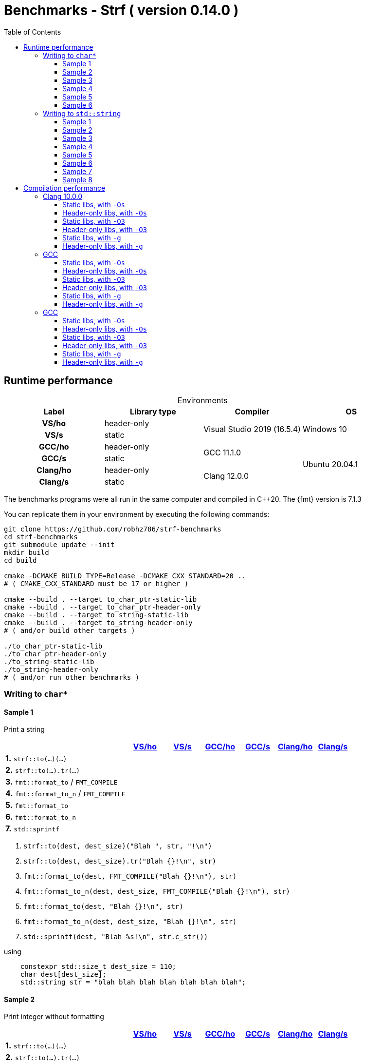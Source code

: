 ////
Distributed under the Boost Software License, Version 1.0.

See accompanying file LICENSE_1_0.txt or copy at
http://www.boost.org/LICENSE_1_0.txt
////

= Benchmarks - Strf ( version 0.14.0 )
:source-highlighter: prettify
:sectnums:
:sectnumlevels: 0
:toc: left
:toclevels: 3
:icons: font

:strf-benchmarks-src-root: https://github.com/robhz786/strf-benchmarks/blob/57fd2404b809c0ae705f42f07b1cad2455beb67e

== Runtime performance

[[environments]]

[caption=]
.Environments
[%header]
|===
^| Label    ^| Library type ^| Compiler ^| OS
h| VS/ho     | header-only  .2+| Visual Studio 2019 (16.5.4) .2+| Windows 10
h| VS/s      |  static
h| GCC/ho    | header-only  .2+|  GCC 11.1.0 .4+| Ubuntu 20.04.1
h| GCC/s     |  static
h| Clang/ho  | header-only  .2+| Clang 12.0.0
h| Clang/s   |  static
|===

:env1: <<environments,VS/ho>>
:env2: <<environments,VS/s>>
:env3: <<environments,GCC/ho>>
:env4: <<environments,GCC/s>>
:env5: <<environments,Clang/ho>>
:env6: <<environments,Clang/s>>

The benchmarks programs were all run in the same
computer and compiled in C++20. The {fmt} version is 7.1.3

You can replicate them in your environment by
executing the following commands:
----
git clone https://github.com/robhz786/strf-benchmarks
cd strf-benchmarks
git submodule update --init
mkdir build
cd build

cmake -DCMAKE_BUILD_TYPE=Release -DCMAKE_CXX_STANDARD=20 ..
# ( CMAKE_CXX_STANDARD must be 17 or higher )

cmake --build . --target to_char_ptr-static-lib
cmake --build . --target to_char_ptr-header-only
cmake --build . --target to_string-static-lib
cmake --build . --target to_string-header-only
# ( and/or build other targets )

./to_char_ptr-static-lib
./to_char_ptr-header-only
./to_string-static-lib
./to_string-header-only
# ( and/or run other benchmarks )
----

=== Writing to `char*`

////
`strf` &#x2715; `{fmt}` &#x2715; `sprintf`
////

:to_char_ptr_ho_msvc_a1:
:to_char_ptr_ho_msvc_a2:
:to_char_ptr_ho_msvc_a3:
:to_char_ptr_ho_msvc_a4:
:to_char_ptr_ho_msvc_a5:
:to_char_ptr_ho_msvc_a6:
:to_char_ptr_ho_msvc_b1:
:to_char_ptr_ho_msvc_b2:
:to_char_ptr_ho_msvc_b3:
:to_char_ptr_ho_msvc_b4:
:to_char_ptr_ho_msvc_b5:
:to_char_ptr_ho_msvc_b6:
:to_char_ptr_ho_msvc_c1:
:to_char_ptr_ho_msvc_c2:
:to_char_ptr_ho_msvc_c3:
:to_char_ptr_ho_msvc_c4:
:to_char_ptr_ho_msvc_c5:
:to_char_ptr_ho_msvc_c6:
:to_char_ptr_ho_msvc_d1:
:to_char_ptr_ho_msvc_d2:
:to_char_ptr_ho_msvc_d3:
:to_char_ptr_ho_msvc_d4:
:to_char_ptr_ho_msvc_d5:
:to_char_ptr_ho_msvc_d6:
:to_char_ptr_ho_msvc_e1:
:to_char_ptr_ho_msvc_e2:
:to_char_ptr_ho_msvc_e3:
:to_char_ptr_ho_msvc_e4:
:to_char_ptr_ho_msvc_e5:
:to_char_ptr_ho_msvc_e6:
:to_char_ptr_ho_msvc_f1:
:to_char_ptr_ho_msvc_f2:
:to_char_ptr_ho_msvc_f3:
:to_char_ptr_ho_msvc_f4:
:to_char_ptr_ho_msvc_f5:
:to_char_ptr_ho_msvc_f6:
:to_char_ptr_ho_msvc_g1:
:to_char_ptr_ho_msvc_g2:
:to_char_ptr_ho_msvc_g3:
:to_char_ptr_ho_msvc_g4:
:to_char_ptr_ho_msvc_g5:
:to_char_ptr_ho_msvc_g6:

:to_char_ptr_st_msvc_a1:
:to_char_ptr_st_msvc_a2:
:to_char_ptr_st_msvc_a3:
:to_char_ptr_st_msvc_a4:
:to_char_ptr_st_msvc_a5:
:to_char_ptr_st_msvc_a6:
:to_char_ptr_st_msvc_b1:
:to_char_ptr_st_msvc_b2:
:to_char_ptr_st_msvc_b3:
:to_char_ptr_st_msvc_b4:
:to_char_ptr_st_msvc_b5:
:to_char_ptr_st_msvc_b6:
:to_char_ptr_st_msvc_c1:
:to_char_ptr_st_msvc_c2:
:to_char_ptr_st_msvc_c3:
:to_char_ptr_st_msvc_c4:
:to_char_ptr_st_msvc_c5:
:to_char_ptr_st_msvc_c6:
:to_char_ptr_st_msvc_d1:
:to_char_ptr_st_msvc_d2:
:to_char_ptr_st_msvc_d3:
:to_char_ptr_st_msvc_d4:
:to_char_ptr_st_msvc_d5:
:to_char_ptr_st_msvc_d6:
:to_char_ptr_st_msvc_e1:
:to_char_ptr_st_msvc_e2:
:to_char_ptr_st_msvc_e3:
:to_char_ptr_st_msvc_e4:
:to_char_ptr_st_msvc_e5:
:to_char_ptr_st_msvc_e6:
:to_char_ptr_st_msvc_f1:
:to_char_ptr_st_msvc_f2:
:to_char_ptr_st_msvc_f3:
:to_char_ptr_st_msvc_f4:
:to_char_ptr_st_msvc_f5:
:to_char_ptr_st_msvc_f6:
:to_char_ptr_st_msvc_g1:
:to_char_ptr_st_msvc_g2:
:to_char_ptr_st_msvc_g3:
:to_char_ptr_st_msvc_g4:
:to_char_ptr_st_msvc_g5:
:to_char_ptr_st_msvc_g6:

:to_char_ptr_ho_gcc_a1:
:to_char_ptr_ho_gcc_a2:
:to_char_ptr_ho_gcc_a3:
:to_char_ptr_ho_gcc_a4:
:to_char_ptr_ho_gcc_a5:
:to_char_ptr_ho_gcc_a6:
:to_char_ptr_ho_gcc_b1:
:to_char_ptr_ho_gcc_b2:
:to_char_ptr_ho_gcc_b3:
:to_char_ptr_ho_gcc_b4:
:to_char_ptr_ho_gcc_b5:
:to_char_ptr_ho_gcc_b6:
:to_char_ptr_ho_gcc_c1:
:to_char_ptr_ho_gcc_c2:
:to_char_ptr_ho_gcc_c3:
:to_char_ptr_ho_gcc_c4:
:to_char_ptr_ho_gcc_c5:
:to_char_ptr_ho_gcc_c6:
:to_char_ptr_ho_gcc_d1:
:to_char_ptr_ho_gcc_d2:
:to_char_ptr_ho_gcc_d3:
:to_char_ptr_ho_gcc_d4:
:to_char_ptr_ho_gcc_d5:
:to_char_ptr_ho_gcc_d6:
:to_char_ptr_ho_gcc_e1:
:to_char_ptr_ho_gcc_e2:
:to_char_ptr_ho_gcc_e3:
:to_char_ptr_ho_gcc_e4:
:to_char_ptr_ho_gcc_e5:
:to_char_ptr_ho_gcc_e6:
:to_char_ptr_ho_gcc_f1:
:to_char_ptr_ho_gcc_f2:
:to_char_ptr_ho_gcc_f3:
:to_char_ptr_ho_gcc_f4:
:to_char_ptr_ho_gcc_f5:
:to_char_ptr_ho_gcc_f6:
:to_char_ptr_ho_gcc_g1:
:to_char_ptr_ho_gcc_g2:
:to_char_ptr_ho_gcc_g3:
:to_char_ptr_ho_gcc_g4:
:to_char_ptr_ho_gcc_g5:
:to_char_ptr_ho_gcc_g6:

:to_char_ptr_st_gcc_a1:
:to_char_ptr_st_gcc_a2:
:to_char_ptr_st_gcc_a3:
:to_char_ptr_st_gcc_a4:
:to_char_ptr_st_gcc_a5:
:to_char_ptr_st_gcc_a6:
:to_char_ptr_st_gcc_b1:
:to_char_ptr_st_gcc_b2:
:to_char_ptr_st_gcc_b3:
:to_char_ptr_st_gcc_b4:
:to_char_ptr_st_gcc_b5:
:to_char_ptr_st_gcc_b6:
:to_char_ptr_st_gcc_c1:
:to_char_ptr_st_gcc_c2:
:to_char_ptr_st_gcc_c3:
:to_char_ptr_st_gcc_c4:
:to_char_ptr_st_gcc_c5:
:to_char_ptr_st_gcc_c6:
:to_char_ptr_st_gcc_d1:
:to_char_ptr_st_gcc_d2:
:to_char_ptr_st_gcc_d3:
:to_char_ptr_st_gcc_d4:
:to_char_ptr_st_gcc_d5:
:to_char_ptr_st_gcc_d6:
:to_char_ptr_st_gcc_e1:
:to_char_ptr_st_gcc_e2:
:to_char_ptr_st_gcc_e3:
:to_char_ptr_st_gcc_e4:
:to_char_ptr_st_gcc_e5:
:to_char_ptr_st_gcc_e6:
:to_char_ptr_st_gcc_f1:
:to_char_ptr_st_gcc_f2:
:to_char_ptr_st_gcc_f3:
:to_char_ptr_st_gcc_f4:
:to_char_ptr_st_gcc_f5:
:to_char_ptr_st_gcc_f6:
:to_char_ptr_st_gcc_g1:
:to_char_ptr_st_gcc_g2:
:to_char_ptr_st_gcc_g3:
:to_char_ptr_st_gcc_g4:
:to_char_ptr_st_gcc_g5:
:to_char_ptr_st_gcc_g6:

:to_char_ptr_ho_clang_a1:
:to_char_ptr_ho_clang_a2:
:to_char_ptr_ho_clang_a3:
:to_char_ptr_ho_clang_a4:
:to_char_ptr_ho_clang_a5:
:to_char_ptr_ho_clang_a6:
:to_char_ptr_ho_clang_b1:
:to_char_ptr_ho_clang_b2:
:to_char_ptr_ho_clang_b3:
:to_char_ptr_ho_clang_b4:
:to_char_ptr_ho_clang_b5:
:to_char_ptr_ho_clang_b6:
:to_char_ptr_ho_clang_c1:
:to_char_ptr_ho_clang_c2:
:to_char_ptr_ho_clang_c3:
:to_char_ptr_ho_clang_c4:
:to_char_ptr_ho_clang_c5:
:to_char_ptr_ho_clang_c6:
:to_char_ptr_ho_clang_d1:
:to_char_ptr_ho_clang_d2:
:to_char_ptr_ho_clang_d3:
:to_char_ptr_ho_clang_d4:
:to_char_ptr_ho_clang_d5:
:to_char_ptr_ho_clang_d6:
:to_char_ptr_ho_clang_e1:
:to_char_ptr_ho_clang_e2:
:to_char_ptr_ho_clang_e3:
:to_char_ptr_ho_clang_e4:
:to_char_ptr_ho_clang_e5:
:to_char_ptr_ho_clang_e6:
:to_char_ptr_ho_clang_f1:
:to_char_ptr_ho_clang_f2:
:to_char_ptr_ho_clang_f3:
:to_char_ptr_ho_clang_f4:
:to_char_ptr_ho_clang_f5:
:to_char_ptr_ho_clang_f6:
:to_char_ptr_ho_clang_g1:
:to_char_ptr_ho_clang_g2:
:to_char_ptr_ho_clang_g3:
:to_char_ptr_ho_clang_g4:
:to_char_ptr_ho_clang_g5:
:to_char_ptr_ho_clang_g6:

:to_char_ptr_st_clang_a1:
:to_char_ptr_st_clang_a2:
:to_char_ptr_st_clang_a3:
:to_char_ptr_st_clang_a4:
:to_char_ptr_st_clang_a5:
:to_char_ptr_st_clang_a6:
:to_char_ptr_st_clang_b1:
:to_char_ptr_st_clang_b2:
:to_char_ptr_st_clang_b3:
:to_char_ptr_st_clang_b4:
:to_char_ptr_st_clang_b5:
:to_char_ptr_st_clang_b6:
:to_char_ptr_st_clang_c1:
:to_char_ptr_st_clang_c2:
:to_char_ptr_st_clang_c3:
:to_char_ptr_st_clang_c4:
:to_char_ptr_st_clang_c5:
:to_char_ptr_st_clang_c6:
:to_char_ptr_st_clang_d1:
:to_char_ptr_st_clang_d2:
:to_char_ptr_st_clang_d3:
:to_char_ptr_st_clang_d4:
:to_char_ptr_st_clang_d5:
:to_char_ptr_st_clang_d6:
:to_char_ptr_st_clang_e1:
:to_char_ptr_st_clang_e2:
:to_char_ptr_st_clang_e3:
:to_char_ptr_st_clang_e4:
:to_char_ptr_st_clang_e5:
:to_char_ptr_st_clang_e6:
:to_char_ptr_st_clang_f1:
:to_char_ptr_st_clang_f2:
:to_char_ptr_st_clang_f3:
:to_char_ptr_st_clang_f4:
:to_char_ptr_st_clang_f5:
:to_char_ptr_st_clang_f6:
:to_char_ptr_st_clang_g1:
:to_char_ptr_st_clang_g2:
:to_char_ptr_st_clang_g3:
:to_char_ptr_st_clang_g4:
:to_char_ptr_st_clang_g5:
:to_char_ptr_st_clang_g6:

==== Sample 1

Print a string

[%header,cols="33,^10,^10,^10,^10,^10,^10",stripes=even]
|===
| | {env1} | {env2} | {env3}| {env4}| {env5} | {env6}
| **1.** `strf::to(...)(...)`
| `{to_char_ptr_ho_msvc_a1}`
| `{to_char_ptr_st_msvc_a1}`
| `{to_char_ptr_ho_gcc_a1}`
| `{to_char_ptr_st_gcc_a1}`
| `{to_char_ptr_ho_clang_a1}`
| `{to_char_ptr_st_clang_a1}`

| **2.** `strf::to(...).tr(...)`
| `{to_char_ptr_ho_msvc_b1}`
| `{to_char_ptr_st_msvc_b1}`
| `{to_char_ptr_ho_gcc_b1}`
| `{to_char_ptr_st_gcc_b1}`
| `{to_char_ptr_ho_clang_b1}`
| `{to_char_ptr_st_clang_b1}`

| **3.** `fmt::format_to` / `FMT_COMPILE`
| `{to_char_ptr_ho_msvc_c1}`
| `{to_char_ptr_st_msvc_c1}`
| `{to_char_ptr_ho_gcc_c1}`
| `{to_char_ptr_st_gcc_c1}`
| `{to_char_ptr_ho_clang_c1}`
| `{to_char_ptr_st_clang_c1}`

| **4.** `fmt::format_to_n` / `FMT_COMPILE`
| `{to_char_ptr_ho_msvc_d1}`
| `{to_char_ptr_st_msvc_d1}`
| `{to_char_ptr_ho_gcc_d1}`
| `{to_char_ptr_st_gcc_d1}`
| `{to_char_ptr_ho_clang_d1}`
| `{to_char_ptr_st_clang_d1}`

| **5.** `fmt::format_to`
| `{to_char_ptr_ho_msvc_e1}`
| `{to_char_ptr_st_msvc_e1}`
| `{to_char_ptr_ho_gcc_e1}`
| `{to_char_ptr_st_gcc_e1}`
| `{to_char_ptr_ho_clang_e1}`
| `{to_char_ptr_st_clang_e1}`

| **6.** `fmt::format_to_n`
| `{to_char_ptr_ho_msvc_f1}`
| `{to_char_ptr_st_msvc_f1}`
| `{to_char_ptr_ho_gcc_f1}`
| `{to_char_ptr_st_gcc_f1}`
| `{to_char_ptr_ho_clang_f1}`
| `{to_char_ptr_st_clang_f1}`

| **7.** `std::sprintf`
|
| `{to_char_ptr_st_msvc_g1}`
|
| `{to_char_ptr_st_gcc_g1}`
|
| `{to_char_ptr_st_clang_g1}`
|===

. `strf::to(dest, dest_size)("Blah ", str, "!\n")`
. `strf::to(dest, dest_size).tr("Blah {}!\n", str)`
. `fmt::format_to(dest, FMT_COMPILE("Blah {}!\n"), str)`
. `fmt::format_to_n(dest, dest_size, FMT_COMPILE("Blah {}!\n"), str)`
. `fmt::format_to(dest, "Blah {}!\n", str)`
. `fmt::format_to_n(dest, dest_size, "Blah {}!\n", str)`
. `std::sprintf(dest, "Blah %s!\n", str.c_str())`

.using
[source,cpp]
----
    constexpr std::size_t dest_size = 110;
    char dest[dest_size];
    std::string str = "blah blah blah blah blah blah blah";
----
==== Sample 2
Print integer without formatting

[%header,cols="33,^10,^10,^10,^10,^10,^10",stripes=even]
|===
| | {env1} | {env2} | {env3}| {env4}| {env5} | {env6}
| **1.** `strf::to(...)(...)`
| `{to_char_ptr_ho_msvc_a2}`
| `{to_char_ptr_st_msvc_a2}`
| `{to_char_ptr_ho_gcc_a2}`
| `{to_char_ptr_st_gcc_a2}`
| `{to_char_ptr_ho_clang_a2}`
| `{to_char_ptr_st_clang_a2}`

| **2.** `strf::to(...).tr(...)`
| `{to_char_ptr_ho_msvc_b2}`
| `{to_char_ptr_st_msvc_b2}`
| `{to_char_ptr_ho_gcc_b2}`
| `{to_char_ptr_st_gcc_b2}`
| `{to_char_ptr_ho_clang_b2}`
| `{to_char_ptr_st_clang_b2}`

| **3.** `fmt::format_to` / `FMT_COMPILE`
| `{to_char_ptr_ho_msvc_c2}`
| `{to_char_ptr_st_msvc_c2}`
| `{to_char_ptr_ho_gcc_c2}`
| `{to_char_ptr_st_gcc_c2}`
| `{to_char_ptr_ho_clang_c2}`
| `{to_char_ptr_st_clang_c2}`

| **4.** `fmt::format_to_n` / `FMT_COMPILE`
| `{to_char_ptr_ho_msvc_d2}`
| `{to_char_ptr_st_msvc_d2}`
| `{to_char_ptr_ho_gcc_d2}`
| `{to_char_ptr_st_gcc_d2}`
| `{to_char_ptr_ho_clang_d2}`
| `{to_char_ptr_st_clang_d2}`

| **5.** `fmt::format_to`
| `{to_char_ptr_ho_msvc_e2}`
| `{to_char_ptr_st_msvc_e2}`
| `{to_char_ptr_ho_gcc_e2}`
| `{to_char_ptr_st_gcc_e2}`
| `{to_char_ptr_ho_clang_e2}`
| `{to_char_ptr_st_clang_e2}`

| **6.** `fmt::format_to_n`
| `{to_char_ptr_ho_msvc_f2}`
| `{to_char_ptr_st_msvc_f2}`
| `{to_char_ptr_ho_gcc_f2}`
| `{to_char_ptr_st_gcc_f2}`
| `{to_char_ptr_ho_clang_f2}`
| `{to_char_ptr_st_clang_f2}`

| **7.** `std::sprintf`
|
| `{to_char_ptr_st_msvc_g2}`
|
| `{to_char_ptr_st_gcc_g2}`
|
| `{to_char_ptr_st_clang_g2}`
|===

. `strf::to(dest)("blah ", 123456, " blah ", 0x123456, " blah")`
. `strf::to(dest).tr("blah {} blah {} blah", 123456, 0x123456)`
. `fmt::format_to(dest, FMT_COMPILE("blah {} blah {} blah"), 123456, 0x123456)`
. `fmt::format_to_n(dest, dest_size, FMT_COMPILE("blah {} blah {} blah"), 123456, 0x123456)`
. `fmt::format_to(dest, "blah {} blah {} blah", 123456, 0x123456)`
. `fmt::format_to_n(dest, dest_size, "blah {} blah {} blah", 123456, 0x123456)`
. `std::sprintf(dest, "blah %d blah %d blah", 123456, 0x123456)`

.using
[source,cpp]
----
    constexpr std::size_t dest_size = 110;
    char dest[dest_size];
----

==== Sample 3
Print some formatted integers

[%header,cols="33,^10,^10,^10,^10,^10,^10",stripes=even]
|===
|  | {env1} | {env2} | {env3}| {env4}| {env5} | {env6}
| **1.** `strf::to(...)(...)`
| `{to_char_ptr_ho_msvc_a3}`
| `{to_char_ptr_st_msvc_a3}`
| `{to_char_ptr_ho_gcc_a3}`
| `{to_char_ptr_st_gcc_a3}`
| `{to_char_ptr_ho_clang_a3}`
| `{to_char_ptr_st_clang_a3}`

| **2.** `strf::to(...).tr(...)`
| `{to_char_ptr_ho_msvc_b3}`
| `{to_char_ptr_st_msvc_b3}`
| `{to_char_ptr_ho_gcc_b3}`
| `{to_char_ptr_st_gcc_b3}`
| `{to_char_ptr_ho_clang_b3}`
| `{to_char_ptr_st_clang_b3}`

| **3.** `fmt::format_to` / `FMT_COMPILE`
| `{to_char_ptr_ho_msvc_c3}`
| `{to_char_ptr_st_msvc_c3}`
| `{to_char_ptr_ho_gcc_c3}`
| `{to_char_ptr_st_gcc_c3}`
| `{to_char_ptr_ho_clang_c3}`
| `{to_char_ptr_st_clang_c3}`

| **4.** `fmt::format_to_n` / `FMT_COMPILE`
| `{to_char_ptr_ho_msvc_d3}`
| `{to_char_ptr_st_msvc_d3}`
| `{to_char_ptr_ho_gcc_d3}`
| `{to_char_ptr_st_gcc_d3}`
| `{to_char_ptr_ho_clang_d3}`
| `{to_char_ptr_st_clang_d3}`

| **5.** `fmt::format_to`
| `{to_char_ptr_ho_msvc_e3}`
| `{to_char_ptr_st_msvc_e3}`
| `{to_char_ptr_ho_gcc_e3}`
| `{to_char_ptr_st_gcc_e3}`
| `{to_char_ptr_ho_clang_e3}`
| `{to_char_ptr_st_clang_e3}`

| **6.** `fmt::format_to_n`
| `{to_char_ptr_ho_msvc_f3}`
| `{to_char_ptr_st_msvc_f3}`
| `{to_char_ptr_ho_gcc_f3}`
| `{to_char_ptr_st_gcc_f3}`
| `{to_char_ptr_ho_clang_f3}`
| `{to_char_ptr_st_clang_f3}`

| **7.** `std::sprintf`
|
| `{to_char_ptr_st_msvc_g3}`
|
| `{to_char_ptr_st_gcc_g3}`
|
| `{to_char_ptr_st_clang_g3}`
|===

. `strf::to(dest)("blah ", +strf::dec(123456), " blah ", *strf::hex(0x123456), " blah")`
. `strf::to(dest).tr("blah {} blah {} blah", +strf::dec(123456), *strf::hex(0x123456))`
. `fmt::format_to(dest, FMT_COMPILE("blah {:+} blah {:#x} blah"), 123456, 0x123456)`
. `fmt::format_to_n(dest, dest_size, FMT_COMPILE("blah {:+} blah {:#x} blah"), 123456, 0x123456)`
. `fmt::format_to(dest, "blah {:+} blah {:#x} blah", 123456, 0x123456)`
. `fmt::format_to_n(dest, dest_size, "blah {:+} blah {:#x} blah", 123456, 0x123456)`
. `std::sprintf(dest, "blah %+d blah %#x blah", 123456, 0x123456)`

.using
[source,cpp]
----
    constexpr std::size_t dest_size = 110;
    char dest[dest_size];
----

==== Sample 4

Print some formatted integers with alignment

[%header,cols="33,^10,^10,^10,^10,^10,^10",stripes=even]
|===
|  | {env1} | {env2} | {env3}| {env4}| {env5} | {env6}
| **1.** `strf::to(...)(...)`
| `{to_char_ptr_ho_msvc_a4}`
| `{to_char_ptr_st_msvc_a4}`
| `{to_char_ptr_ho_gcc_a4}`
| `{to_char_ptr_st_gcc_a4}`
| `{to_char_ptr_ho_clang_a4}`
| `{to_char_ptr_st_clang_a4}`

| **2.** `strf::to(...).tr(...)`
| `{to_char_ptr_ho_msvc_b4}`
| `{to_char_ptr_st_msvc_b4}`
| `{to_char_ptr_ho_gcc_b4}`
| `{to_char_ptr_st_gcc_b4}`
| `{to_char_ptr_ho_clang_b4}`
| `{to_char_ptr_st_clang_b4}`

| **3.** `fmt::format_to` / `FMT_COMPILE`
| `{to_char_ptr_ho_msvc_c4}`
| `{to_char_ptr_st_msvc_c4}`
| `{to_char_ptr_ho_gcc_c4}`
| `{to_char_ptr_st_gcc_c4}`
| `{to_char_ptr_ho_clang_c4}`
| `{to_char_ptr_st_clang_c4}`

| **4.** `fmt::format_to_n` / `FMT_COMPILE`
| `{to_char_ptr_ho_msvc_d4}`
| `{to_char_ptr_st_msvc_d4}`
| `{to_char_ptr_ho_gcc_d4}`
| `{to_char_ptr_st_gcc_d4}`
| `{to_char_ptr_ho_clang_d4}`
| `{to_char_ptr_st_clang_d4}`

| **5.** `fmt::format_to`
| `{to_char_ptr_ho_msvc_e4}`
| `{to_char_ptr_st_msvc_e4}`
| `{to_char_ptr_ho_gcc_e4}`
| `{to_char_ptr_st_gcc_e4}`
| `{to_char_ptr_ho_clang_e4}`
| `{to_char_ptr_st_clang_e4}`

| **6.** `fmt::format_to_n`
| `{to_char_ptr_ho_msvc_f4}`
| `{to_char_ptr_st_msvc_f4}`
| `{to_char_ptr_ho_gcc_f4}`
| `{to_char_ptr_st_gcc_f4}`
| `{to_char_ptr_ho_clang_f4}`
| `{to_char_ptr_st_clang_f4}`

| **7.** `std::sprintf`
|
| `{to_char_ptr_st_msvc_g4}`
|
| `{to_char_ptr_st_gcc_g4}`
|
| `{to_char_ptr_st_clang_g4}`
|===

. `strf::to(dest)("blah ", +strf::right(123456, 20, '_'), " blah ", *strf::hex(0x123456)<20, " blah")`
. `strf::to(dest).tr("blah {} blah {} blah", +strf::right(123456, 20, '_'), *strf::hex(0x123456)<20)`
. `fmt::format_to(dest, FMT_COMPILE("blah {:_>+20} blah {:<#20x} blah"), 123456, 0x123456)`
. `fmt::format_to_n(dest, dest_size, FMT_COMPILE("blah {:_>+20} blah {:<#20x} blah"), 123456, 0x123456)`
. `fmt::format_to(dest, "blah {:_>+20} blah {:<#20x} blah", 123456, 0x123456)`
. `fmt::format_to_n(dest, dest_size, "blah {:_>+20} blah {:<#20x} blah", 123456, 0x123456)`
. `std::sprintf(dest, "blah %+20d blah %#-20x blah", 123456, 0x123456)`

.using
[source,cpp]
----
    constexpr std::size_t dest_size = 110;
    char dest[dest_size];
----

==== Sample 5

Print floating-point values without any formatting

[%header,cols="33,^10,^10,^10,^10,^10,^10",stripes=even]
|===
|  | {env1} | {env2} | {env3}| {env4}| {env5} | {env6}
| **1.** `strf::to(...)(...)`
| `{to_char_ptr_ho_msvc_a5}`
| `{to_char_ptr_st_msvc_a5}`
| `{to_char_ptr_ho_gcc_a5}`
| `{to_char_ptr_st_gcc_a5}`
| `{to_char_ptr_ho_clang_a5}`
| `{to_char_ptr_st_clang_a5}`

| **2.** `strf::to(...).tr(...)`
| `{to_char_ptr_ho_msvc_b5}`
| `{to_char_ptr_st_msvc_b5}`
| `{to_char_ptr_ho_gcc_b5}`
| `{to_char_ptr_st_gcc_b5}`
| `{to_char_ptr_ho_clang_b5}`
| `{to_char_ptr_st_clang_b5}`

| **3.** `fmt::format_to` / `FMT_COMPILE`
| `{to_char_ptr_ho_msvc_c5}`
| `{to_char_ptr_st_msvc_c5}`
| `{to_char_ptr_ho_gcc_c5}`
| `{to_char_ptr_st_gcc_c5}`
| `{to_char_ptr_ho_clang_c5}`
| `{to_char_ptr_st_clang_c5}`

| **4.** `fmt::format_to_n` / `FMT_COMPILE`
| `{to_char_ptr_ho_msvc_d5}`
| `{to_char_ptr_st_msvc_d5}`
| `{to_char_ptr_ho_gcc_d5}`
| `{to_char_ptr_st_gcc_d5}`
| `{to_char_ptr_ho_clang_d5}`
| `{to_char_ptr_st_clang_d5}`

| **5.** `fmt::format_to`
| `{to_char_ptr_ho_msvc_e5}`
| `{to_char_ptr_st_msvc_e5}`
| `{to_char_ptr_ho_gcc_e5}`
| `{to_char_ptr_st_gcc_e5}`
| `{to_char_ptr_ho_clang_e5}`
| `{to_char_ptr_st_clang_e5}`

| **6.** `fmt::format_to_n`
| `{to_char_ptr_ho_msvc_f5}`
| `{to_char_ptr_st_msvc_f5}`
| `{to_char_ptr_ho_gcc_f5}`
| `{to_char_ptr_st_gcc_f5}`
| `{to_char_ptr_ho_clang_f5}`
| `{to_char_ptr_st_clang_f5}`

| **7.** `std::sprintf`
|
| `{to_char_ptr_st_msvc_g5}`
|
| `{to_char_ptr_st_gcc_g5}`
|
| `{to_char_ptr_st_clang_g5}`
|===

==== Sample 6

Print floating-point values with some formatting

[%header,cols="33,^10,^10,^10,^10,^10,^10",stripes=even]
|===
|  | {env1} | {env2} | {env3}| {env4}| {env5} | {env6}
| **1.** `strf::to(...)(...)`
| `{to_char_ptr_ho_msvc_a6}`
| `{to_char_ptr_st_msvc_a6}`
| `{to_char_ptr_ho_gcc_a6}`
| `{to_char_ptr_st_gcc_a6}`
| `{to_char_ptr_ho_clang_a6}`
| `{to_char_ptr_st_clang_a6}`

| **2.** `strf::to(...).tr(...)`
| `{to_char_ptr_ho_msvc_b6}`
| `{to_char_ptr_st_msvc_b6}`
| `{to_char_ptr_ho_gcc_b6}`
| `{to_char_ptr_st_gcc_b6}`
| `{to_char_ptr_ho_clang_b6}`
| `{to_char_ptr_st_clang_b6}`

| **3.** `fmt::format_to` / `FMT_COMPILE`
| `{to_char_ptr_ho_msvc_c6}`
| `{to_char_ptr_st_msvc_c6}`
| `{to_char_ptr_ho_gcc_c6}`
| `{to_char_ptr_st_gcc_c6}`
| `{to_char_ptr_ho_clang_c6}`
| `{to_char_ptr_st_clang_c6}`

| **4.** `fmt::format_to_n` / `FMT_COMPILE`
| `{to_char_ptr_ho_msvc_d6}`
| `{to_char_ptr_st_msvc_d6}`
| `{to_char_ptr_ho_gcc_d6}`
| `{to_char_ptr_st_gcc_d6}`
| `{to_char_ptr_ho_clang_d6}`
| `{to_char_ptr_st_clang_d6}`

| **5.** `fmt::format_to`
| `{to_char_ptr_ho_msvc_e6}`
| `{to_char_ptr_st_msvc_e6}`
| `{to_char_ptr_ho_gcc_e6}`
| `{to_char_ptr_st_gcc_e6}`
| `{to_char_ptr_ho_clang_e6}`
| `{to_char_ptr_st_clang_e6}`

| **6.** `fmt::format_to_n`
| `{to_char_ptr_ho_msvc_f6}`
| `{to_char_ptr_st_msvc_f6}`
| `{to_char_ptr_ho_gcc_f6}`
| `{to_char_ptr_st_gcc_f6}`
| `{to_char_ptr_ho_clang_f6}`
| `{to_char_ptr_st_clang_f6}`

| **7.** `std::sprintf`
|
| `{to_char_ptr_st_msvc_g6}`
|
| `{to_char_ptr_st_gcc_g6}`
|
| `{to_char_ptr_st_clang_g6}`
|===


=== Writing to `std::string`

:to_string_ho_msvc_a1:
:to_string_ho_msvc_a2:
:to_string_ho_msvc_b1:
:to_string_ho_msvc_b2:
:to_string_ho_msvc_b3:
:to_string_ho_msvc_b4:
:to_string_ho_msvc_b5:
:to_string_ho_msvc_b6:
:to_string_ho_msvc_b7:
:to_string_ho_msvc_b8:
:to_string_ho_msvc_c1:
:to_string_ho_msvc_c2:
:to_string_ho_msvc_c3:
:to_string_ho_msvc_c4:
:to_string_ho_msvc_c5:
:to_string_ho_msvc_c6:
:to_string_ho_msvc_c7:
:to_string_ho_msvc_c8:
:to_string_ho_msvc_d1:
:to_string_ho_msvc_d2:
:to_string_ho_msvc_d3:
:to_string_ho_msvc_d4:
:to_string_ho_msvc_d5:
:to_string_ho_msvc_d6:
:to_string_ho_msvc_d7:
:to_string_ho_msvc_d8:
:to_string_ho_msvc_e1:
:to_string_ho_msvc_e2:
:to_string_ho_msvc_e3:
:to_string_ho_msvc_e4:
:to_string_ho_msvc_e5:
:to_string_ho_msvc_e6:
:to_string_ho_msvc_e7:
:to_string_ho_msvc_e8:

:to_string_st_msvc_a1:
:to_string_st_msvc_a2:
:to_string_st_msvc_b1:
:to_string_st_msvc_b2:
:to_string_st_msvc_b3:
:to_string_st_msvc_b4:
:to_string_st_msvc_b5:
:to_string_st_msvc_b6:
:to_string_st_msvc_b7:
:to_string_st_msvc_b8:
:to_string_st_msvc_c1:
:to_string_st_msvc_c2:
:to_string_st_msvc_c3:
:to_string_st_msvc_c4:
:to_string_st_msvc_c5:
:to_string_st_msvc_c6:
:to_string_st_msvc_c7:
:to_string_st_msvc_c8:
:to_string_st_msvc_d1:
:to_string_st_msvc_d2:
:to_string_st_msvc_d3:
:to_string_st_msvc_d4:
:to_string_st_msvc_d5:
:to_string_st_msvc_d6:
:to_string_st_msvc_d7:
:to_string_st_msvc_d8:
:to_string_st_msvc_e1:
:to_string_st_msvc_e2:
:to_string_st_msvc_e3:
:to_string_st_msvc_e4:
:to_string_st_msvc_e5:
:to_string_st_msvc_e6:
:to_string_st_msvc_e7:
:to_string_st_msvc_e8:

:to_string_ho_gcc_a1:
:to_string_ho_gcc_a2:
:to_string_ho_gcc_b1:
:to_string_ho_gcc_b2:
:to_string_ho_gcc_b3:
:to_string_ho_gcc_b4:
:to_string_ho_gcc_b5:
:to_string_ho_gcc_b6:
:to_string_ho_gcc_b7:
:to_string_ho_gcc_b8:
:to_string_ho_gcc_c1:
:to_string_ho_gcc_c2:
:to_string_ho_gcc_c3:
:to_string_ho_gcc_c4:
:to_string_ho_gcc_c5:
:to_string_ho_gcc_c6:
:to_string_ho_gcc_c7:
:to_string_ho_gcc_c8:
:to_string_ho_gcc_d1:
:to_string_ho_gcc_d2:
:to_string_ho_gcc_d3:
:to_string_ho_gcc_d4:
:to_string_ho_gcc_d5:
:to_string_ho_gcc_d6:
:to_string_ho_gcc_d7:
:to_string_ho_gcc_d8:
:to_string_ho_gcc_e1:
:to_string_ho_gcc_e2:
:to_string_ho_gcc_e3:
:to_string_ho_gcc_e4:
:to_string_ho_gcc_e5:
:to_string_ho_gcc_e6:
:to_string_ho_gcc_e7:
:to_string_ho_gcc_e8:

:to_string_st_gcc_a1:
:to_string_st_gcc_a2:
:to_string_st_gcc_b1:
:to_string_st_gcc_b2:
:to_string_st_gcc_b3:
:to_string_st_gcc_b4:
:to_string_st_gcc_b5:
:to_string_st_gcc_b6:
:to_string_st_gcc_b7:
:to_string_st_gcc_b8:
:to_string_st_gcc_c1:
:to_string_st_gcc_c2:
:to_string_st_gcc_c3:
:to_string_st_gcc_c4:
:to_string_st_gcc_c5:
:to_string_st_gcc_c6:
:to_string_st_gcc_c7:
:to_string_st_gcc_c8:
:to_string_st_gcc_d1:
:to_string_st_gcc_d2:
:to_string_st_gcc_d3:
:to_string_st_gcc_d4:
:to_string_st_gcc_d5:
:to_string_st_gcc_d6:
:to_string_st_gcc_d7:
:to_string_st_gcc_d8:
:to_string_st_gcc_e1:
:to_string_st_gcc_e2:
:to_string_st_gcc_e3:
:to_string_st_gcc_e4:
:to_string_st_gcc_e5:
:to_string_st_gcc_e6:
:to_string_st_gcc_e7:
:to_string_st_gcc_e8:

:to_string_ho_clang_a1:
:to_string_ho_clang_a2:
:to_string_ho_clang_b1:
:to_string_ho_clang_b2:
:to_string_ho_clang_b3:
:to_string_ho_clang_b4:
:to_string_ho_clang_b5:
:to_string_ho_clang_b6:
:to_string_ho_clang_b7:
:to_string_ho_clang_b8:
:to_string_ho_clang_c1:
:to_string_ho_clang_c2:
:to_string_ho_clang_c3:
:to_string_ho_clang_c4:
:to_string_ho_clang_c5:
:to_string_ho_clang_c6:
:to_string_ho_clang_c7:
:to_string_ho_clang_c8:
:to_string_ho_clang_d1:
:to_string_ho_clang_d2:
:to_string_ho_clang_d3:
:to_string_ho_clang_d4:
:to_string_ho_clang_d5:
:to_string_ho_clang_d6:
:to_string_ho_clang_d7:
:to_string_ho_clang_d8:
:to_string_ho_clang_e1:
:to_string_ho_clang_e2:
:to_string_ho_clang_e3:
:to_string_ho_clang_e4:
:to_string_ho_clang_e5:
:to_string_ho_clang_e6:
:to_string_ho_clang_e7:
:to_string_ho_clang_e8:

:to_string_st_clang_a1:
:to_string_st_clang_a2:
:to_string_st_clang_b1:
:to_string_st_clang_b2:
:to_string_st_clang_b3:
:to_string_st_clang_b4:
:to_string_st_clang_b5:
:to_string_st_clang_b6:
:to_string_st_clang_b7:
:to_string_st_clang_b8:
:to_string_st_clang_c1:
:to_string_st_clang_c2:
:to_string_st_clang_c3:
:to_string_st_clang_c4:
:to_string_st_clang_c5:
:to_string_st_clang_c6:
:to_string_st_clang_c7:
:to_string_st_clang_c8:
:to_string_st_clang_d1:
:to_string_st_clang_d2:
:to_string_st_clang_d3:
:to_string_st_clang_d4:
:to_string_st_clang_d5:
:to_string_st_clang_d6:
:to_string_st_clang_d7:
:to_string_st_clang_d8:
:to_string_st_clang_e1:
:to_string_st_clang_e2:
:to_string_st_clang_e3:
:to_string_st_clang_e4:
:to_string_st_clang_e5:
:to_string_st_clang_e6:
:to_string_st_clang_e7:
:to_string_st_clang_e8:

`std::to_string` versus `strf::to_string` versus `fmt::format`

==== Sample 1

Print an integer and nothing more.

[%header,cols="20,^10,^10,^10,^10,^10,^10"]
|===
| | {env1} | {env2} | {env3}| {env4}| {env5} | {env6}
| **1. strf**
|`{to_string_ho_msvc_b1}`
|`{to_string_st_msvc_b1}`
|`{to_string_ho_gcc_b1}`
|`{to_string_st_gcc_b1}`
|`{to_string_ho_clang_b1}`
|`{to_string_st_clang_b1}`

| **2. strf** (`tr`)
|`{to_string_ho_msvc_c1}`
|`{to_string_st_msvc_c1}`
|`{to_string_ho_gcc_c1}`
|`{to_string_st_gcc_c1}`
|`{to_string_ho_clang_c1}`
|`{to_string_st_clang_c1}`

| **3. {fmt}** (`FMT_COMPILE`)
|`{to_string_ho_msvc_d1}`
|`{to_string_st_msvc_d1}`
|`{to_string_ho_gcc_d1}`
|`{to_string_st_gcc_d1}`
|`{to_string_ho_clang_d1}`
|`{to_string_st_clang_d1}`

| **4. {fmt}**
|`{to_string_ho_msvc_e1}`
|`{to_string_st_msvc_e1}`
|`{to_string_ho_gcc_e1}`
|`{to_string_st_gcc_e1}`
|`{to_string_ho_clang_e1}`
|`{to_string_st_clang_e1}`

| **5. std::to_string**
|
|`{to_string_st_msvc_a1}`
|
|`{to_string_st_gcc_a1}`
|
|`{to_string_st_clang_a1}`
|===

. `strf::to_string (123456)`
. `strf::to_string .tr("{}", 123456)`
. `fmt::format(FMT_COMPILE("{}"), 123456)`
. `fmt::format("{}", 123456)`
. `std::to_string(123456)`

==== Sample 2

Print a floting point value and nothing more.

[%header,cols="20,^10,^10,^10,^10,^10,^10"]
|===
| | {env1} | {env2} | {env3}| {env4}| {env5} | {env6}
| **1. strf** 
|`{to_string_ho_msvc_b2}`
|`{to_string_st_msvc_b2}`
|`{to_string_ho_gcc_b2}`
|`{to_string_st_gcc_b2}`
|`{to_string_ho_clang_b2}`
|`{to_string_st_clang_b2}`

| **2. strf** (`tr`)
|`{to_string_ho_msvc_c2}`
|`{to_string_st_msvc_c2}`
|`{to_string_ho_gcc_c2}`
|`{to_string_st_gcc_c2}`
|`{to_string_ho_clang_c2}`
|`{to_string_st_clang_c2}`

| **3. {fmt}** (`FMT_COMPILE`)
|`{to_string_ho_msvc_d2}`
|`{to_string_st_msvc_d2}`
|`{to_string_ho_gcc_d2}`
|`{to_string_st_gcc_d2}`
|`{to_string_ho_clang_d2}`
|`{to_string_st_clang_d2}`

| **4. {fmt}**
|`{to_string_ho_msvc_e2}`
|`{to_string_st_msvc_e2}`
|`{to_string_ho_gcc_e2}`
|`{to_string_st_gcc_e2}`
|`{to_string_ho_clang_e2}`
|`{to_string_st_clang_e2}`

| **5. std::to_string**
|
|`{to_string_st_msvc_a2}`
|
|`{to_string_st_gcc_a2}`
|
|`{to_string_st_clang_a2}`
|===

. `strf::to_string (0.123456)`
. `strf::to_string .tr("{}", 0.123456)`
. `fmt::format(FMT_COMPILE("{}"), 0.123456)`
. `fmt::format("{}", 0.123456)`
. `std::to_string(0.123456)`

==== Sample 3

Print a string

[%header,cols="20,^10,^10,^10,^10,^10,^10"]
|===
| | {env1} | {env2} | {env3}| {env4}| {env5} | {env6}
| **1. strf**
|`{to_string_ho_msvc_b3}`
|`{to_string_st_msvc_b3}`
|`{to_string_ho_gcc_b3}`
|`{to_string_st_gcc_b3}`
|`{to_string_ho_clang_b3}`
|`{to_string_st_clang_b3}`

| **2. strf** (`tr`)
|`{to_string_ho_msvc_c3}`
|`{to_string_st_msvc_c3}`
|`{to_string_ho_gcc_c3}`
|`{to_string_st_gcc_c3}`
|`{to_string_ho_clang_c3}`
|`{to_string_st_clang_c3}`

| **3. {fmt}** (`FMT_COMPILE`)
|`{to_string_ho_msvc_d3}`
|`{to_string_st_msvc_d3}`
|`{to_string_ho_gcc_d3}`
|`{to_string_st_gcc_d3}`
|`{to_string_ho_clang_d3}`
|`{to_string_st_clang_d3}`

| **4. {fmt}**
|`{to_string_ho_msvc_e3}`
|`{to_string_st_msvc_e3}`
|`{to_string_ho_gcc_e3}`
|`{to_string_st_gcc_e3}`
|`{to_string_ho_clang_e3}`
|`{to_string_st_clang_e3}`
|===

. `strf::to_string ("Blah ", str, "!\n")`
. `strf::to_string .tr("Blah {}!\n", str)`
. `fmt::format(FMT_COMPILE("Blah {}!\n"), str)`
. `fmt::format("Blah {}!\n", str)`

.using
[source,cpp]
----
    std::string str = "blah blah blah blah blah blah blah";
----

==== Sample 4

Print integers without formatting

[%header,cols="20,^10,^10,^10,^10,^10,^10"]
|===
| | {env1} | {env2} | {env3}| {env4}| {env5} | {env6}
| **1. strf**
|`{to_string_ho_msvc_b4}`
|`{to_string_st_msvc_b4}`
|`{to_string_ho_gcc_b4}`
|`{to_string_st_gcc_b4}`
|`{to_string_ho_clang_b4}`
|`{to_string_st_clang_b4}`

| **2. strf** (`tr`)
|`{to_string_ho_msvc_c4}`
|`{to_string_st_msvc_c4}`
|`{to_string_ho_gcc_c4}`
|`{to_string_st_gcc_c4}`
|`{to_string_ho_clang_c4}`
|`{to_string_st_clang_c4}`

| **3. {fmt}** (`FMT_COMPILE`)
|`{to_string_ho_msvc_d4}`
|`{to_string_st_msvc_d4}`
|`{to_string_ho_gcc_d4}`
|`{to_string_st_gcc_d4}`
|`{to_string_ho_clang_d4}`
|`{to_string_st_clang_d4}`

| **4. {fmt}**
|`{to_string_ho_msvc_e4}`
|`{to_string_st_msvc_e4}`
|`{to_string_ho_gcc_e4}`
|`{to_string_st_gcc_e4}`
|`{to_string_ho_clang_e4}`
|`{to_string_st_clang_e4}`
|===

. `strf::to_string ("blah ", 123456, " blah ", 0x123456, " blah")`
. `strf::to_string .tr("blah {} blah {} blah", 123456, 0x123456)`
. `fmt::format(FMT_COMPILE("blah {} blah {} blah"), 123456, 0x123456)`
. `fmt::format("blah {} blah {} blah", 123456, 0x123456)`

==== Sample 5

Print integers with some basic formatting

[%header,cols="20,^10,^10,^10,^10,^10,^10"]
|===
| | {env1} | {env2} | {env3}| {env4}| {env5} | {env6}
| **1. strf**
|`{to_string_ho_msvc_b5}`
|`{to_string_st_msvc_b5}`
|`{to_string_ho_gcc_b5}`
|`{to_string_st_gcc_b5}`
|`{to_string_ho_clang_b5}`
|`{to_string_st_clang_b5}`

| **2. strf** (`tr`)
|`{to_string_ho_msvc_c5}`
|`{to_string_st_msvc_c5}`
|`{to_string_ho_gcc_c5}`
|`{to_string_st_gcc_c5}`
|`{to_string_ho_clang_c5}`
|`{to_string_st_clang_c5}`

| **3. {fmt}** (`FMT_COMPILE`)
|`{to_string_ho_msvc_d5}`
|`{to_string_st_msvc_d5}`
|`{to_string_ho_gcc_d5}`
|`{to_string_st_gcc_d5}`
|`{to_string_ho_clang_d5}`
|`{to_string_st_clang_d5}`

| **4. {fmt}**
|`{to_string_ho_msvc_e5}`
|`{to_string_st_msvc_e5}`
|`{to_string_ho_gcc_e5}`
|`{to_string_st_gcc_e5}`
|`{to_string_ho_clang_e5}`
|`{to_string_st_clang_e5}`

|===

. `to_string_rc("blah ", +strf::dec(123456), " blah ", *strf::hex(0x123456), " blah")`
. `to_string_rc.tr("blah {} blah {} blah", +strf::dec(123456), *strf::hex(0x123456))`
. `fmt::format(FMT_COMPILE("blah {:+} blah {:#x} blah"), 123456, 0x123456)`
. `fmt::format("blah {:+} blah {:#x} blah", 123456, 0x123456)`

==== Sample 6

Print some formatted integers with alignment

[%header,cols="20,^10,^10,^10,^10,^10,^10"]
|===
| | {env1} | {env2} | {env3}| {env4}| {env5} | {env6}
| **1. strf**
|`{to_string_ho_msvc_b6}`
|`{to_string_st_msvc_b6}`
|`{to_string_ho_gcc_b6}`
|`{to_string_st_gcc_b6}`
|`{to_string_ho_clang_b6}`
|`{to_string_st_clang_b6}`

| **2. strf** (`tr`)
|`{to_string_ho_msvc_c6}`
|`{to_string_st_msvc_c6}`
|`{to_string_ho_gcc_c6}`
|`{to_string_st_gcc_c6}`
|`{to_string_ho_clang_c6}`
|`{to_string_st_clang_c6}`

| **3. {fmt}** (`FMT_COMPILE`)
|`{to_string_ho_msvc_d6}`
|`{to_string_st_msvc_d6}`
|`{to_string_ho_gcc_d6}`
|`{to_string_st_gcc_d6}`
|`{to_string_ho_clang_d6}`
|`{to_string_st_clang_d6}`

| **4. {fmt}**
|`{to_string_ho_msvc_e6}`
|`{to_string_st_msvc_e6}`
|`{to_string_ho_gcc_e6}`
|`{to_string_st_gcc_e6}`
|`{to_string_ho_clang_e6}`
|`{to_string_st_clang_e6}`
|===

. `strf::to_string("blah ", +strf::right(123456, 20, '_'), " blah ", *strf::hex(0x123456)<20, " blah")`
. `strf::to_string.tr("blah {} blah {} blah", +strf::right(123456, 20, '_'), *strf::hex(0x123456)<20)`
. `fmt::format(FMT_COMPILE("blah {:_>+20} blah {:<#20x} blah"), 123456, 0x123456)`
. `fmt::format("blah {:_>+20} blah {:<#20x} blah", 123456, 0x123456)`

==== Sample 7

Print floating-point values without formatting

[%header,cols="20,^10,^10,^10,^10,^10,^10"]
|===
| | {env1} | {env2} | {env3}| {env4}| {env5} | {env6}
| **1. strf**
|`{to_string_ho_msvc_b7}`
|`{to_string_st_msvc_b7}`
|`{to_string_ho_gcc_b7}`
|`{to_string_st_gcc_b7}`
|`{to_string_ho_clang_b7}`
|`{to_string_st_clang_b7}`

| **2. strf** (`tr`)
|`{to_string_ho_msvc_c7}`
|`{to_string_st_msvc_c7}`
|`{to_string_ho_gcc_c7}`
|`{to_string_st_gcc_c7}`
|`{to_string_ho_clang_c7}`
|`{to_string_st_clang_c7}`

| **3. {fmt}** (`FMT_COMPILE`)
|`{to_string_ho_msvc_d7}`
|`{to_string_st_msvc_d7}`
|`{to_string_ho_gcc_d7}`
|`{to_string_st_gcc_d7}`
|`{to_string_ho_clang_d7}`
|`{to_string_st_clang_d7}`

| **4. {fmt}**
|`{to_string_ho_msvc_e7}`
|`{to_string_st_msvc_e7}`
|`{to_string_ho_gcc_e7}`
|`{to_string_st_gcc_e7}`
|`{to_string_ho_clang_e7}`
|`{to_string_st_clang_e7}`
|===

. `strf::to_string(1.123e+5, ' ', M_PI, ' ', 1.11e-222)`
. `strf::to_string.tr("{} {} {}", 1.123e+5, M_PI, 1.11e-222)`
. `fmt::format(FMT_COMPILE("{} {} {}"), 1.123e+5, M_PI, 1.11e-222)`
. `fmt::format("{} {} {}", 1.123e+5, M_PI, 1.11e-222)`

==== Sample 8

Print floating-point values with some formatting options

[%header,cols="20,^10,^10,^10,^10,^10,^10"]
|===
| | {env1} | {env2} | {env3}| {env4}| {env5} | {env6}
| **1. strf**
|`{to_string_ho_msvc_b8}`
|`{to_string_st_msvc_b8}`
|`{to_string_ho_gcc_b8}`
|`{to_string_st_gcc_b8}`
|`{to_string_ho_clang_b8}`
|`{to_string_st_clang_b8}`

| **2. strf** (`tr`)
|`{to_string_ho_msvc_c8}`
|`{to_string_st_msvc_c8}`
|`{to_string_ho_gcc_c8}`
|`{to_string_st_gcc_c8}`
|`{to_string_ho_clang_c8}`
|`{to_string_st_clang_c8}`

| **3. {fmt}** (`FMT_COMPILE`)
|`{to_string_ho_msvc_d8}`
|`{to_string_st_msvc_d8}`
|`{to_string_ho_gcc_d8}`
|`{to_string_st_gcc_d8}`
|`{to_string_ho_clang_d8}`
|`{to_string_st_clang_d8}`

| **4. {fmt}**
|`{to_string_ho_msvc_e8}`
|`{to_string_st_msvc_e8}`
|`{to_string_ho_gcc_e8}`
|`{to_string_st_gcc_e8}`
|`{to_string_ho_clang_e8}`
|`{to_string_st_clang_e8}`
|===

. `strf::to_string(*strf::fixed(1.123e+5), ' ', +strf::fixed(M_PI, 8), ' ', strf::sci(1.11e-222)>30)`
. `strf::to_string.tr("{} {} {}", *strf::fixed(1.123e+5), +strf::fixed(M_PI, 8), strf::sci(1.11e-222)>30)`
. `fmt::format(FMT_COMPILE("{:#f} {:+.8f} {:>30e}"), 1.123e+5, M_PI, 1.11e-222)`
. `fmt::format("{:#f} {:+.8f} {:>30e}", 1.123e+5, M_PI, 1.11e-222)`

== Compilation performance

:comp_benchmarks_src: {strf-benchmarks-src-root}/compilation-benchmarks
:to_charptr_strf:       {comp_benchmarks_src}/to_charptr_strf.cpp[to_charptr_strf.cpp]
:to_charptr_strf_tr:    {comp_benchmarks_src}/to_charptr_strf_tr.cpp[to_charptr_strf_tr.cpp]
:to_charptr_fmtlib_n_c: {comp_benchmarks_src}/to_charptr_fmtlib_n_c.cpp[to_charptr_fmtlib_n_c.cpp]
:to_charptr_fmtlib_n:   {comp_benchmarks_src}/to_charptr_fmtlib_n.cpp[to_charptr_fmtlib_n.cpp]
:to_charptr_fmtlib_c:   {comp_benchmarks_src}/to_charptr_fmtlib_c.cpp[to_charptr_fmtlib_c.cpp]
:to_charptr_fmtlib:     {comp_benchmarks_src}/to_charptr_fmtlib.cpp[to_charptr_fmtlib.cpp]
:to_charptr_sprintf:    {comp_benchmarks_src}/to_charptr_sprintf.cpp[to_charptr_sprintf.cpp]
:to_string_strf:        {comp_benchmarks_src}/to_string_strf.cpp[to_string_strf.cpp]
:to_string_strf_tr:     {comp_benchmarks_src}/to_string_strf_tr.cpp[to_string_strf_tr.cpp]
:to_string_fmtlib_c:    {comp_benchmarks_src}/to_string_fmtlib_c.cpp[to_string_fmtlib_c.cpp]
:to_string_fmtlib:      {comp_benchmarks_src}/to_string_fmtlib.cpp[to_string_fmtlib.cpp]
:to_FILE_strf:          {comp_benchmarks_src}/to_FILE_strf.cpp[to_FILE_strf.cpp]
:to_FILE_strf_tr:       {comp_benchmarks_src}/to_FILE_strf_tr.cpp[to_FILE_strf_tr.cpp]
:to_FILE_fmtlib_c:      {comp_benchmarks_src}/to_FILE_fmtlib_c.cpp[to_FILE_fmtlib_c.cpp]
:to_FILE_fmtlib:        {comp_benchmarks_src}/to_FILE_fmtlib.cpp[to_FILE_fmtlib.cpp]
:to_FILE_fprintf:       {comp_benchmarks_src}/to_FILE_fprintf.cpp[to_FILE_fprintf.cpp]
:to_ostream_strf:       {comp_benchmarks_src}/to_ostream_strf.cpp[to_ostream_strf.cpp]
:to_ostream_strf_tr:    {comp_benchmarks_src}/to_ostream_strf_tr.cpp[to_ostream_strf_tr.cpp]
:to_ostream_fmtlib_c:   {comp_benchmarks_src}/to_ostream_fmtlib_c.cpp[to_ostream_fmtlib_c.cpp]
:to_ostream_fmtlib:     {comp_benchmarks_src}/to_ostream_fmtlib.cpp[to_ostream_fmtlib.cpp]
:to_ostream_itself:     {comp_benchmarks_src}/to_ostream_itself.cpp[to_ostream_itself.cpp]

You can run these benchmarks in your computer
by executing the commands below
( it does not work on Windows ).
----
git clone https://github.com/robhz786/strf-benchmarks
cd strf-benchmarks
git submodule update --init
cd compilation-benchmarks
export CXX=gcc              # or some other compiler
export CXXFLAGS=--std=c++2a # or some other compile flag ( optional )
./run_benchmarks.py         # this script takes a long time to run
----

For each row in the tables below, the source file in the leftmost column
is compiled 41 times. In each compilation, a certain macro ( `SRC_ID` ) is
defined with a different value, resulting in 41 different object files.
The script then links four programs: The first one containing only
one of such object files, the second containing 21, the the third with 31,
and the last program with all the 41 object files.

The rightmost column is the difference between the values in
the columns "31 files" and "41 files".

The comlumn "Compilation times" shows the average times to create one
object file.

The flag `--std=c++2a` was used.

=== Clang 10.0.0

==== Static libs, with `-Os`
[cols="<20m,^6m,^6m,^6m,>8m,>8m,>8m,>8m,>10m"]
|===
.2+^.^h|     Source file
3.+^h|Compilation times (s)
5.1+^h| Programs size (kB)
^h|Wall
^h|User
^h|Sys
>h|1 file
>h|21 files
>h|31 files
>h|41 files
>h|Difference

|{to_charptr_strf}       |     |      |      |          |          |          |          |         
|{to_charptr_strf_tr}    |     |      |      |          |          |          |          |         
|{to_charptr_fmtlib_n_c} |     |      |      |          |          |          |          |         
|{to_charptr_fmtlib_n}   |     |      |      |          |          |          |          |         
|{to_charptr_fmtlib_c}   |     |      |      |          |          |          |          |         
|{to_charptr_fmtlib}     |     |      |      |          |          |          |          |         
|{to_charptr_sprintf}    |     |      |      |          |          |          |          |         
|===
[cols="<20m,^6m,^6m,^6m,>8m,>8m,>8m,>8m,>10m"]
|===
|{to_string_strf}        |     |      |      |          |          |          |          |         
|{to_string_strf_tr}     |     |      |      |          |          |          |          |         
|{to_string_fmtlib_c}    |     |      |      |          |          |          |          |         
|{to_string_fmtlib}      |     |      |      |          |          |          |          |         
|===
[cols="<20m,^6m,^6m,^6m,>8m,>8m,>8m,>8m,>10m"]
|===
|{to_FILE_strf}          |     |      |      |          |          |          |          |         
|{to_FILE_strf_tr}       |     |      |      |          |          |          |          |         
|{to_FILE_fmtlib}        |     |      |      |          |          |          |          |         
|{to_FILE_fprintf}       |     |      |      |          |          |          |          |         
|===
[cols="<20m,^6m,^6m,^6m,>8m,>8m,>8m,>8m,>10m"]
|===
|{to_ostream_strf}       |     |      |      |          |          |          |          |         
|{to_ostream_strf_tr}    |     |      |      |          |          |          |          |         
|{to_ostream_fmtlib}     |     |      |      |          |          |          |          |         
|===

==== Header-only libs, with `-Os`
[cols="<20m,^6m,^6m,^6m,>8m,>8m,>8m,>8m,>10m"]
|===
.2+^.^h|     Source file
3.+^h|Compilation times (s)
5.1+^h| Programs size (kB)
^h|Wall
^h|User
^h|Sys
>h|1 file
>h|21 files
>h|31 files
>h|41 files
>h|Difference

|{to_charptr_strf}       |     |      |      |          |          |          |          |         
|{to_charptr_strf_tr}    |     |      |      |          |          |          |          |         
|{to_charptr_fmtlib_n_c} |     |      |      |          |          |          |          |         
|{to_charptr_fmtlib_n}   |     |      |      |          |          |          |          |         
|{to_charptr_fmtlib_c}   |     |      |      |          |          |          |          |         
|{to_charptr_fmtlib}     |     |      |      |          |          |          |          |         
|===
[cols="<20m,^6m,^6m,^6m,>8m,>8m,>8m,>8m,>10m"]
|===
|{to_string_strf}        |     |      |      |          |          |          |          |         
|{to_string_strf_tr}     |     |      |      |          |          |          |          |         
|{to_string_fmtlib_c}    |     |      |      |          |          |          |          |         
|{to_string_fmtlib}      |     |      |      |          |          |          |          |         
|===
[cols="<20m,^6m,^6m,^6m,>8m,>8m,>8m,>8m,>10m"]
|===
|{to_FILE_strf}          |     |      |      |          |          |          |          |         
|{to_FILE_strf_tr}       |     |      |      |          |          |          |          |         
|{to_FILE_fmtlib}        |     |      |      |          |          |          |          |         
|===
[cols="<20m,^6m,^6m,^6m,>8m,>8m,>8m,>8m,>10m"]
|===
|{to_ostream_strf}       |     |      |      |          |          |          |          |         
|{to_ostream_strf_tr}    |     |      |      |          |          |          |          |         
|{to_ostream_fmtlib}     |     |      |      |          |          |          |          |         
|===

==== Static libs, with `-O3`
[cols="<20m,^6m,^6m,^6m,>8m,>8m,>8m,>8m,>10m"]
|===
.2+^.^h|     Source file
3.+^h|Compilation times (s)
5.1+^h| Programs size (kB)
^h|Wall
^h|User
^h|Sys
>h|1 file
>h|21 files
>h|31 files
>h|41 files
>h|Difference

|{to_charptr_strf}       |     |      |      |          |          |          |          |         
|{to_charptr_strf_tr}    |     |      |      |          |          |          |          |         
|{to_charptr_fmtlib_n_c} |     |      |      |          |          |          |          |         
|{to_charptr_fmtlib_n}   |     |      |      |          |          |          |          |         
|{to_charptr_fmtlib_c}   |     |      |      |          |          |          |          |         
|{to_charptr_fmtlib}     |     |      |      |          |          |          |          |         
|{to_charptr_sprintf}    |     |      |      |          |          |          |          |         
|===
[cols="<20m,^6m,^6m,^6m,>8m,>8m,>8m,>8m,>10m"]
|===
|{to_string_strf}        |     |      |      |          |          |          |          |         
|{to_string_strf_tr}     |     |      |      |          |          |          |          |         
|{to_string_fmtlib_c}    |     |      |      |          |          |          |          |         
|{to_string_fmtlib}      |     |      |      |          |          |          |          |         
|===
[cols="<20m,^6m,^6m,^6m,>8m,>8m,>8m,>8m,>10m"]
|===
|{to_FILE_strf}          |     |      |      |          |          |          |          |         
|{to_FILE_strf_tr}       |     |      |      |          |          |          |          |         
|{to_FILE_fmtlib}        |     |      |      |          |          |          |          |         
|{to_FILE_fprintf}       |     |      |      |          |          |          |          |         
|===
[cols="<20m,^6m,^6m,^6m,>8m,>8m,>8m,>8m,>10m"]
|===
|{to_ostream_strf}       |     |      |      |          |          |          |          |         
|{to_ostream_strf_tr}    |     |      |      |          |          |          |          |         
|{to_ostream_fmtlib}     |     |      |      |          |          |          |          |         
|===

==== Header-only libs, with `-O3`
[cols="<20m,^6m,^6m,^6m,>8m,>8m,>8m,>8m,>10m"]
|===
.2+^.^h|     Source file
3.+^h|Compilation times (s)
5.1+^h| Programs size (kB)
^h|Wall
^h|User
^h|Sys
>h|1 file
>h|21 files
>h|31 files
>h|41 files
>h|Difference

|{to_charptr_strf}       |     |      |      |          |          |          |          |         
|{to_charptr_strf_tr}    |     |      |      |          |          |          |          |         
|{to_charptr_fmtlib_n_c} |     |      |      |          |          |          |          |         
|{to_charptr_fmtlib_n}   |     |      |      |          |          |          |          |         
|{to_charptr_fmtlib_c}   |     |      |      |          |          |          |          |         
|{to_charptr_fmtlib}     |     |      |      |          |          |          |          |         
|===
[cols="<20m,^6m,^6m,^6m,>8m,>8m,>8m,>8m,>10m"]
|===
|{to_string_strf}        |     |      |      |          |          |          |          |         
|{to_string_strf_tr}     |     |      |      |          |          |          |          |         
|{to_string_fmtlib_c}    |     |      |      |          |          |          |          |         
|{to_string_fmtlib}      |     |      |      |          |          |          |          |         
|===
[cols="<20m,^6m,^6m,^6m,>8m,>8m,>8m,>8m,>10m"]
|===
|{to_FILE_strf}          |     |      |      |          |          |          |          |         
|{to_FILE_strf_tr}       |     |      |      |          |          |          |          |         
|{to_FILE_fmtlib}        |     |      |      |          |          |          |          |         
|===
[cols="<20m,^6m,^6m,^6m,>8m,>8m,>8m,>8m,>10m"]
|===
|{to_ostream_strf}       |     |      |      |          |          |          |          |         
|{to_ostream_strf_tr}    |     |      |      |          |          |          |          |         
|{to_ostream_fmtlib}     |     |      |      |          |          |          |          |         
|===

==== Static libs, with `-g`
[cols="<20m,^6m,^6m,^6m,>8m,>8m,>8m,>8m,>10m"]
|===
.2+^.^h|     Source file
3.+^h|Compilation times (s)
5.1+^h| Programs size (kB)
^h|Wall
^h|User
^h|Sys
>h|1 file
>h|21 files
>h|31 files
>h|41 files
>h|Difference

|{to_charptr_strf}       |     |      |      |          |          |          |          |         
|{to_charptr_strf_tr}    |     |      |      |          |          |          |          |         
|{to_charptr_fmtlib_n_c} |     |      |      |          |          |          |          |         
|{to_charptr_fmtlib_n}   |     |      |      |          |          |          |          |         
|{to_charptr_fmtlib_c}   |     |      |      |          |          |          |          |         
|{to_charptr_fmtlib}     |     |      |      |          |          |          |          |         
|{to_charptr_sprintf}    |     |      |      |          |          |          |          |         
|===
[cols="<20m,^6m,^6m,^6m,>8m,>8m,>8m,>8m,>10m"]
|===
|{to_string_strf}        |     |      |      |          |          |          |          |         
|{to_string_strf_tr}     |     |      |      |          |          |          |          |         
|{to_string_fmtlib_c}    |     |      |      |          |          |          |          |         
|{to_string_fmtlib}      |     |      |      |          |          |          |          |         
|===
[cols="<20m,^6m,^6m,^6m,>8m,>8m,>8m,>8m,>10m"]
|===
|{to_FILE_strf}          |     |      |      |          |          |          |          |         
|{to_FILE_strf_tr}       |     |      |      |          |          |          |          |         
|{to_FILE_fmtlib}        |     |      |      |          |          |          |          |         
|{to_FILE_fprintf}       |     |      |      |          |          |          |          |         
|===
[cols="<20m,^6m,^6m,^6m,>8m,>8m,>8m,>8m,>10m"]
|===
|{to_ostream_strf}       |     |      |      |          |          |          |          |         
|{to_ostream_strf_tr}    |     |      |      |          |          |          |          |         
|{to_ostream_fmtlib}     |     |      |      |          |          |          |          |         
|===

==== Header-only libs, with `-g`
[cols="<20m,^6m,^6m,^6m,>8m,>8m,>8m,>8m,>10m"]
|===
.2+^.^h|     Source file
3.+^h|Compilation times (s)
5.1+^h| Programs size (kB)
^h|Wall
^h|User
^h|Sys
>h|1 file
>h|21 files
>h|31 files
>h|41 files
>h|Difference

|{to_charptr_strf}       |     |      |      |          |          |          |          |         
|{to_charptr_strf_tr}    |     |      |      |          |          |          |          |         
|{to_charptr_fmtlib_n_c} |     |      |      |          |          |          |          |         
|{to_charptr_fmtlib_n}   |     |      |      |          |          |          |          |         
|{to_charptr_fmtlib_c}   |     |      |      |          |          |          |          |         
|{to_charptr_fmtlib}     |     |      |      |          |          |          |          |         
|===
[cols="<20m,^6m,^6m,^6m,>8m,>8m,>8m,>8m,>10m"]
|===
|{to_string_strf}        |     |      |      |          |          |          |          |         
|{to_string_strf_tr}     |     |      |      |          |          |          |          |         
|{to_string_fmtlib_c}    |     |      |      |          |          |          |          |         
|{to_string_fmtlib}      |     |      |      |          |          |          |          |         
|===
[cols="<20m,^6m,^6m,^6m,>8m,>8m,>8m,>8m,>10m"]
|===
|{to_FILE_strf}          |     |      |      |          |          |          |          |         
|{to_FILE_strf_tr}       |     |      |      |          |          |          |          |         
|{to_FILE_fmtlib}        |     |      |      |          |          |          |          |         
|===
[cols="<20m,^6m,^6m,^6m,>8m,>8m,>8m,>8m,>10m"]
|===
|{to_ostream_strf}       |     |      |      |          |          |          |          |         
|{to_ostream_strf_tr}    |     |      |      |          |          |          |          |         
|{to_ostream_fmtlib}     |     |      |      |          |          |          |          |         
|===

=== GCC      

==== Static libs, with `-Os`
[cols="<20m,^6m,^6m,^6m,>8m,>8m,>8m,>8m,>10m"]
|===
.2+^.^h|     Source file
3.+^h|Compilation times (s)
5.1+^h| Programs size (kB)
^h|Wall
^h|User
^h|Sys
>h|1 file
>h|21 files
>h|31 files
>h|41 files
>h|Difference

|{to_charptr_strf}       |     |      |      |          |          |          |          |         
|{to_charptr_strf_tr}    |     |      |      |          |          |          |          |         
|{to_charptr_fmtlib_n_c} |     |      |      |          |          |          |          |         
|{to_charptr_fmtlib_n}   |     |      |      |          |          |          |          |         
|{to_charptr_fmtlib_c}   |     |      |      |          |          |          |          |         
|{to_charptr_fmtlib}     |     |      |      |          |          |          |          |         
|{to_charptr_sprintf}    |     |      |      |          |          |          |          |         
|===
[cols="<20m,^6m,^6m,^6m,>8m,>8m,>8m,>8m,>10m"]
|===
|{to_string_strf}        |     |      |      |          |          |          |          |         
|{to_string_strf_tr}     |     |      |      |          |          |          |          |         
|{to_string_fmtlib_c}    |     |      |      |          |          |          |          |         
|{to_string_fmtlib}      |     |      |      |          |          |          |          |         
|===
[cols="<20m,^6m,^6m,^6m,>8m,>8m,>8m,>8m,>10m"]
|===
|{to_FILE_strf}          |     |      |      |          |          |          |          |         
|{to_FILE_strf_tr}       |     |      |      |          |          |          |          |         
|{to_FILE_fmtlib}        |     |      |      |          |          |          |          |         
|{to_FILE_fprintf}       |     |      |      |          |          |          |          |         
|===
[cols="<20m,^6m,^6m,^6m,>8m,>8m,>8m,>8m,>10m"]
|===
|{to_ostream_strf}       |     |      |      |          |          |          |          |         
|{to_ostream_strf_tr}    |     |      |      |          |          |          |          |         
|{to_ostream_fmtlib}     |     |      |      |          |          |          |          |         
|===

==== Header-only libs, with `-Os`
[cols="<20m,^6m,^6m,^6m,>8m,>8m,>8m,>8m,>10m"]
|===
.2+^.^h|     Source file
3.+^h|Compilation times (s)
5.1+^h| Programs size (kB)
^h|Wall
^h|User
^h|Sys
>h|1 file
>h|21 files
>h|31 files
>h|41 files
>h|Difference

|{to_charptr_strf}       |     |      |      |          |          |          |          |         
|{to_charptr_strf_tr}    |     |      |      |          |          |          |          |         
|{to_charptr_fmtlib_n_c} |     |      |      |          |          |          |          |         
|{to_charptr_fmtlib_n}   |     |      |      |          |          |          |          |         
|{to_charptr_fmtlib_c}   |     |      |      |          |          |          |          |         
|{to_charptr_fmtlib}     |     |      |      |          |          |          |          |         
|===
[cols="<20m,^6m,^6m,^6m,>8m,>8m,>8m,>8m,>10m"]
|===
|{to_string_strf}        |     |      |      |          |          |          |          |         
|{to_string_strf_tr}     |     |      |      |          |          |          |          |         
|{to_string_fmtlib_c}    |     |      |      |          |          |          |          |         
|{to_string_fmtlib}      |     |      |      |          |          |          |          |         
|===
[cols="<20m,^6m,^6m,^6m,>8m,>8m,>8m,>8m,>10m"]
|===
|{to_FILE_strf}          |     |      |      |          |          |          |          |         
|{to_FILE_strf_tr}       |     |      |      |          |          |          |          |         
|{to_FILE_fmtlib}        |     |      |      |          |          |          |          |         
|===
[cols="<20m,^6m,^6m,^6m,>8m,>8m,>8m,>8m,>10m"]
|===
|{to_ostream_strf}       |     |      |      |          |          |          |          |         
|{to_ostream_strf_tr}    |     |      |      |          |          |          |          |         
|{to_ostream_fmtlib}     |     |      |      |          |          |          |          |         
|===

==== Static libs, with `-O3`
[cols="<20m,^6m,^6m,^6m,>8m,>8m,>8m,>8m,>10m"]
|===
.2+^.^h|     Source file
3.+^h|Compilation times (s)
5.1+^h| Programs size (kB)
^h|Wall
^h|User
^h|Sys
>h|1 file
>h|21 files
>h|31 files
>h|41 files
>h|Difference

|{to_charptr_strf}       |     |      |      |          |          |          |          |         
|{to_charptr_strf_tr}    |     |      |      |          |          |          |          |         
|{to_charptr_fmtlib_n_c} |     |      |      |          |          |          |          |         
|{to_charptr_fmtlib_n}   |     |      |      |          |          |          |          |         
|{to_charptr_fmtlib_c}   |     |      |      |          |          |          |          |         
|{to_charptr_fmtlib}     |     |      |      |          |          |          |          |         
|{to_charptr_sprintf}    |     |      |      |          |          |          |          |         
|===
[cols="<20m,^6m,^6m,^6m,>8m,>8m,>8m,>8m,>10m"]
|===
|{to_string_strf}        |     |      |      |          |          |          |          |         
|{to_string_strf_tr}     |     |      |      |          |          |          |          |         
|{to_string_fmtlib_c}    |     |      |      |          |          |          |          |         
|{to_string_fmtlib}      |     |      |      |          |          |          |          |         
|===
[cols="<20m,^6m,^6m,^6m,>8m,>8m,>8m,>8m,>10m"]
|===
|{to_FILE_strf}          |     |      |      |          |          |          |          |         
|{to_FILE_strf_tr}       |     |      |      |          |          |          |          |         
|{to_FILE_fmtlib}        |     |      |      |          |          |          |          |         
|{to_FILE_fprintf}       |     |      |      |          |          |          |          |         
|===
[cols="<20m,^6m,^6m,^6m,>8m,>8m,>8m,>8m,>10m"]
|===
|{to_ostream_strf}       |     |      |      |          |          |          |          |         
|{to_ostream_strf_tr}    |     |      |      |          |          |          |          |         
|{to_ostream_fmtlib}     |     |      |      |          |          |          |          |         
|===

==== Header-only libs, with `-O3`
[cols="<20m,^6m,^6m,^6m,>8m,>8m,>8m,>8m,>10m"]
|===
.2+^.^h|     Source file
3.+^h|Compilation times (s)
5.1+^h| Programs size (kB)
^h|Wall
^h|User
^h|Sys
>h|1 file
>h|21 files
>h|31 files
>h|41 files
>h|Difference

|{to_charptr_strf}       |     |      |      |          |          |          |          |         
|{to_charptr_strf_tr}    |     |      |      |          |          |          |          |         
|{to_charptr_fmtlib_n_c} |     |      |      |          |          |          |          |         
|{to_charptr_fmtlib_n}   |     |      |      |          |          |          |          |         
|{to_charptr_fmtlib_c}   |     |      |      |          |          |          |          |         
|{to_charptr_fmtlib}     |     |      |      |          |          |          |          |         
|===
[cols="<20m,^6m,^6m,^6m,>8m,>8m,>8m,>8m,>10m"]
|===
|{to_string_strf}        |     |      |      |          |          |          |          |         
|{to_string_strf_tr}     |     |      |      |          |          |          |          |         
|{to_string_fmtlib_c}    |     |      |      |          |          |          |          |         
|{to_string_fmtlib}      |     |      |      |          |          |          |          |         
|===
[cols="<20m,^6m,^6m,^6m,>8m,>8m,>8m,>8m,>10m"]
|===
|{to_FILE_strf}          |     |      |      |          |          |          |          |         
|{to_FILE_strf_tr}       |     |      |      |          |          |          |          |         
|{to_FILE_fmtlib}        |     |      |      |          |          |          |          |         
|===
[cols="<20m,^6m,^6m,^6m,>8m,>8m,>8m,>8m,>10m"]
|===
|{to_ostream_strf}       |     |      |      |          |          |          |          |         
|{to_ostream_strf_tr}    |     |      |      |          |          |          |          |         
|{to_ostream_fmtlib}     |     |      |      |          |          |          |          |         
|===

==== Static libs, with `-g`
[cols="<20m,^6m,^6m,^6m,>8m,>8m,>8m,>8m,>10m"]
|===
.2+^.^h|     Source file
3.+^h|Compilation times (s)
5.1+^h| Programs size (kB)
^h|Wall
^h|User
^h|Sys
>h|1 file
>h|21 files
>h|31 files
>h|41 files
>h|Difference

|{to_charptr_strf}       |     |      |      |          |          |          |          |         
|{to_charptr_strf_tr}    |     |      |      |          |          |          |          |         
|{to_charptr_fmtlib_n_c} |     |      |      |          |          |          |          |         
|{to_charptr_fmtlib_n}   |     |      |      |          |          |          |          |         
|{to_charptr_fmtlib_c}   |     |      |      |          |          |          |          |         
|{to_charptr_fmtlib}     |     |      |      |          |          |          |          |         
|{to_charptr_sprintf}    |     |      |      |          |          |          |          |         
|===
[cols="<20m,^6m,^6m,^6m,>8m,>8m,>8m,>8m,>10m"]
|===
|{to_string_strf}        |     |      |      |          |          |          |          |         
|{to_string_strf_tr}     |     |      |      |          |          |          |          |         
|{to_string_fmtlib_c}    |     |      |      |          |          |          |          |         
|{to_string_fmtlib}      |     |      |      |          |          |          |          |         
|===
[cols="<20m,^6m,^6m,^6m,>8m,>8m,>8m,>8m,>10m"]
|===
|{to_FILE_strf}          |     |      |      |          |          |          |          |         
|{to_FILE_strf_tr}       |     |      |      |          |          |          |          |         
|{to_FILE_fmtlib}        |     |      |      |          |          |          |          |         
|{to_FILE_fprintf}       |     |      |      |          |          |          |          |         
|===
[cols="<20m,^6m,^6m,^6m,>8m,>8m,>8m,>8m,>10m"]
|===
|{to_ostream_strf}       |     |      |      |          |          |          |          |         
|{to_ostream_strf_tr}    |     |      |      |          |          |          |          |         
|{to_ostream_fmtlib}     |     |      |      |          |          |          |          |         
|===

==== Header-only libs, with `-g`
[cols="<20m,^6m,^6m,^6m,>8m,>8m,>8m,>8m,>10m"]
|===
.2+^.^h|     Source file
3.+^h|Compilation times (s)
5.1+^h| Programs size (kB)
^h|Wall
^h|User
^h|Sys
>h|1 file
>h|21 files
>h|31 files
>h|41 files
>h|Difference

|{to_charptr_strf}       |     |      |      |          |          |          |          |         
|{to_charptr_strf_tr}    |     |      |      |          |          |          |          |         
|{to_charptr_fmtlib_n_c} |     |      |      |          |          |          |          |         
|{to_charptr_fmtlib_n}   |     |      |      |          |          |          |          |         
|{to_charptr_fmtlib_c}   |     |      |      |          |          |          |          |         
|{to_charptr_fmtlib}     |     |      |      |          |          |          |          |         
|===
[cols="<20m,^6m,^6m,^6m,>8m,>8m,>8m,>8m,>10m"]
|===
|{to_string_strf}        |     |      |      |          |          |          |          |         
|{to_string_strf_tr}     |     |      |      |          |          |          |          |         
|{to_string_fmtlib_c}    |     |      |      |          |          |          |          |         
|{to_string_fmtlib}      |     |      |      |          |          |          |          |         
|===
[cols="<20m,^6m,^6m,^6m,>8m,>8m,>8m,>8m,>10m"]
|===
|{to_FILE_strf}          |     |      |      |          |          |          |          |         
|{to_FILE_strf_tr}       |     |      |      |          |          |          |          |         
|{to_FILE_fmtlib}        |     |      |      |          |          |          |          |         
|===
[cols="<20m,^6m,^6m,^6m,>8m,>8m,>8m,>8m,>10m"]
|===
|{to_ostream_strf}       |     |      |      |          |          |          |          |         
|{to_ostream_strf_tr}    |     |      |      |          |          |          |          |         
|{to_ostream_fmtlib}     |     |      |      |          |          |          |          |         
|===

=== GCC       

==== Static libs, with `-Os`
[cols="<20m,^6m,^6m,^6m,>8m,>8m,>8m,>8m,>10m"]
|===
.2+^.^h|     Source file
3.+^h|Compilation times (s)
5.1+^h| Programs size (kB)
^h|Wall
^h|User
^h|Sys
>h|1 file
>h|21 files
>h|31 files
>h|41 files
>h|Difference

|{to_charptr_strf}       |     |      |      |          |          |          |          |         
|{to_charptr_strf_tr}    |     |      |      |          |          |          |          |         
|{to_charptr_fmtlib_n_c} |     |      |      |          |          |          |          |         
|{to_charptr_fmtlib_n}   |     |      |      |          |          |          |          |         
|{to_charptr_fmtlib_c}   |     |      |      |          |          |          |          |         
|{to_charptr_fmtlib}     |     |      |      |          |          |          |          |         
|{to_charptr_sprintf}    |     |      |      |          |          |          |          |         
|===
[cols="<20m,^6m,^6m,^6m,>8m,>8m,>8m,>8m,>10m"]
|===
|{to_string_strf}        |     |      |      |          |          |          |          |         
|{to_string_strf_tr}     |     |      |      |          |          |          |          |         
|{to_string_fmtlib_c}    |     |      |      |          |          |          |          |         
|{to_string_fmtlib}      |     |      |      |          |          |          |          |         
|===
[cols="<20m,^6m,^6m,^6m,>8m,>8m,>8m,>8m,>10m"]
|===
|{to_FILE_strf}          |     |      |      |          |          |          |          |         
|{to_FILE_strf_tr}       |     |      |      |          |          |          |          |         
|{to_FILE_fmtlib}        |     |      |      |          |          |          |          |         
|{to_FILE_fprintf}       |     |      |      |          |          |          |          |         
|===
[cols="<20m,^6m,^6m,^6m,>8m,>8m,>8m,>8m,>10m"]
|===
|{to_ostream_strf}       |     |      |      |          |          |          |          |         
|{to_ostream_strf_tr}    |     |      |      |          |          |          |          |         
|{to_ostream_fmtlib}     |     |      |      |          |          |          |          |         
|===

==== Header-only libs, with `-Os`
[cols="<20m,^6m,^6m,^6m,>8m,>8m,>8m,>8m,>10m"]
|===
.2+^.^h|     Source file
3.+^h|Compilation times (s)
5.1+^h| Programs size (kB)
^h|Wall
^h|User
^h|Sys
>h|1 file
>h|21 files
>h|31 files
>h|41 files
>h|Difference

|{to_charptr_strf}       |     |      |      |          |          |          |          |         
|{to_charptr_strf_tr}    |     |      |      |          |          |          |          |         
|{to_charptr_fmtlib_n_c} |     |      |      |          |          |          |          |         
|{to_charptr_fmtlib_n}   |     |      |      |          |          |          |          |         
|{to_charptr_fmtlib_c}   |     |      |      |          |          |          |          |         
|{to_charptr_fmtlib}     |     |      |      |          |          |          |          |         
|===
[cols="<20m,^6m,^6m,^6m,>8m,>8m,>8m,>8m,>10m"]
|===
|{to_string_strf}        |     |      |      |          |          |          |          |         
|{to_string_strf_tr}     |     |      |      |          |          |          |          |         
|{to_string_fmtlib_c}    |     |      |      |          |          |          |          |         
|{to_string_fmtlib}      |     |      |      |          |          |          |          |         
|===
[cols="<20m,^6m,^6m,^6m,>8m,>8m,>8m,>8m,>10m"]
|===
|{to_FILE_strf}          |     |      |      |          |          |          |          |         
|{to_FILE_strf_tr}       |     |      |      |          |          |          |          |         
|{to_FILE_fmtlib}        |     |      |      |          |          |          |          |         
|===
[cols="<20m,^6m,^6m,^6m,>8m,>8m,>8m,>8m,>10m"]
|===
|{to_ostream_strf}       |     |      |      |          |          |          |          |         
|{to_ostream_strf_tr}    |     |      |      |          |          |          |          |         
|{to_ostream_fmtlib}     |     |      |      |          |          |          |          |         
|===

==== Static libs, with `-O3`
[cols="<20m,^6m,^6m,^6m,>8m,>8m,>8m,>8m,>10m"]
|===
.2+^.^h|     Source file
3.+^h|Compilation times (s)
5.1+^h| Programs size (kB)
^h|Wall
^h|User
^h|Sys
>h|1 file
>h|21 files
>h|31 files
>h|41 files
>h|Difference

|{to_charptr_strf}       |     |      |      |          |          |          |          |         
|{to_charptr_strf_tr}    |     |      |      |          |          |          |          |         
|{to_charptr_fmtlib_n_c} |     |      |      |          |          |          |          |         
|{to_charptr_fmtlib_n}   |     |      |      |          |          |          |          |         
|{to_charptr_fmtlib_c}   |     |      |      |          |          |          |          |         
|{to_charptr_fmtlib}     |     |      |      |          |          |          |          |         
|{to_charptr_sprintf}    |     |      |      |          |          |          |          |         
|===
[cols="<20m,^6m,^6m,^6m,>8m,>8m,>8m,>8m,>10m"]
|===
|{to_string_strf}        |     |      |      |          |          |          |          |         
|{to_string_strf_tr}     |     |      |      |          |          |          |          |         
|{to_string_fmtlib_c}    |     |      |      |          |          |          |          |         
|{to_string_fmtlib}      |     |      |      |          |          |          |          |         
|===
[cols="<20m,^6m,^6m,^6m,>8m,>8m,>8m,>8m,>10m"]
|===
|{to_FILE_strf}          |     |      |      |          |          |          |          |         
|{to_FILE_strf_tr}       |     |      |      |          |          |          |          |         
|{to_FILE_fmtlib}        |     |      |      |          |          |          |          |         
|{to_FILE_fprintf}       |     |      |      |          |          |          |          |         
|===
[cols="<20m,^6m,^6m,^6m,>8m,>8m,>8m,>8m,>10m"]
|===
|{to_ostream_strf}       |     |      |      |          |          |          |          |         
|{to_ostream_strf_tr}    |     |      |      |          |          |          |          |         
|{to_ostream_fmtlib}     |     |      |      |          |          |          |          |         
|===

==== Header-only libs, with `-O3`
[cols="<20m,^6m,^6m,^6m,>8m,>8m,>8m,>8m,>10m"]
|===
.2+^.^h|     Source file
3.+^h|Compilation times (s)
5.1+^h| Programs size (kB)
^h|Wall
^h|User
^h|Sys
>h|1 file
>h|21 files
>h|31 files
>h|41 files
>h|Difference

|{to_charptr_strf}       |     |      |      |          |          |          |          |         
|{to_charptr_strf_tr}    |     |      |      |          |          |          |          |         
|{to_charptr_fmtlib_n_c} |     |      |      |          |          |          |          |         
|{to_charptr_fmtlib_n}   |     |      |      |          |          |          |          |         
|{to_charptr_fmtlib_c}   |     |      |      |          |          |          |          |         
|{to_charptr_fmtlib}     |     |      |      |          |          |          |          |         
|===
[cols="<20m,^6m,^6m,^6m,>8m,>8m,>8m,>8m,>10m"]
|===
|{to_string_strf}        |     |      |      |          |          |          |          |         
|{to_string_strf_tr}     |     |      |      |          |          |          |          |         
|{to_string_fmtlib_c}    |     |      |      |          |          |          |          |         
|{to_string_fmtlib}      |     |      |      |          |          |          |          |         
|===
[cols="<20m,^6m,^6m,^6m,>8m,>8m,>8m,>8m,>10m"]
|===
|{to_FILE_strf}          |     |      |      |          |          |          |          |         
|{to_FILE_strf_tr}       |     |      |      |          |          |          |          |         
|{to_FILE_fmtlib}        |     |      |      |          |          |          |          |         
|===
[cols="<20m,^6m,^6m,^6m,>8m,>8m,>8m,>8m,>10m"]
|===
|{to_ostream_strf}       |     |      |      |          |          |          |          |         
|{to_ostream_strf_tr}    |     |      |      |          |          |          |          |         
|{to_ostream_fmtlib}     |     |      |      |          |          |          |          |         
|===

==== Static libs, with `-g`
[cols="<20m,^6m,^6m,^6m,>8m,>8m,>8m,>8m,>10m"]
|===
.2+^.^h|     Source file
3.+^h|Compilation times (s)
5.1+^h| Programs size (kB)
^h|Wall
^h|User
^h|Sys
>h|1 file
>h|21 files
>h|31 files
>h|41 files
>h|Difference

|{to_charptr_strf}       |     |      |      |          |          |          |          |         
|{to_charptr_strf_tr}    |     |      |      |          |          |          |          |         
|{to_charptr_fmtlib_n_c} |     |      |      |          |          |          |          |         
|{to_charptr_fmtlib_n}   |     |      |      |          |          |          |          |         
|{to_charptr_fmtlib_c}   |     |      |      |          |          |          |          |         
|{to_charptr_fmtlib}     |     |      |      |          |          |          |          |         
|{to_charptr_sprintf}    |     |      |      |          |          |          |          |         
|===
[cols="<20m,^6m,^6m,^6m,>8m,>8m,>8m,>8m,>10m"]
|===
|{to_string_strf}        |     |      |      |          |          |          |          |         
|{to_string_strf_tr}     |     |      |      |          |          |          |          |         
|{to_string_fmtlib_c}    |     |      |      |          |          |          |          |         
|{to_string_fmtlib}      |     |      |      |          |          |          |          |         
|===
[cols="<20m,^6m,^6m,^6m,>8m,>8m,>8m,>8m,>10m"]
|===
|{to_FILE_strf}          |     |      |      |          |          |          |          |         
|{to_FILE_strf_tr}       |     |      |      |          |          |          |          |         
|{to_FILE_fmtlib}        |     |      |      |          |          |          |          |         
|{to_FILE_fprintf}       |     |      |      |          |          |          |          |         
|===
[cols="<20m,^6m,^6m,^6m,>8m,>8m,>8m,>8m,>10m"]
|===
|{to_ostream_strf}       |     |      |      |          |          |          |          |         
|{to_ostream_strf_tr}    |     |      |      |          |          |          |          |         
|{to_ostream_fmtlib}     |     |      |      |          |          |          |          |         
|===

==== Header-only libs, with `-g`
[cols="<20m,^6m,^6m,^6m,>8m,>8m,>8m,>8m,>10m"]
|===
.2+^.^h|     Source file
3.+^h|Compilation times (s)
5.1+^h| Programs size (kB)
^h|Wall
^h|User
^h|Sys
>h|1 file
>h|21 files
>h|31 files
>h|41 files
>h|Difference

|{to_charptr_strf}       |     |      |      |          |          |          |          |         
|{to_charptr_strf_tr}    |     |      |      |          |          |          |          |         
|{to_charptr_fmtlib_n_c} |     |      |      |          |          |          |          |         
|{to_charptr_fmtlib_n}   |     |      |      |          |          |          |          |         
|{to_charptr_fmtlib_c}   |     |      |      |          |          |          |          |         
|{to_charptr_fmtlib}     |     |      |      |          |          |          |          |         
|===
[cols="<20m,^6m,^6m,^6m,>8m,>8m,>8m,>8m,>10m"]
|===
|{to_string_strf}        |     |      |      |          |          |          |          |         
|{to_string_strf_tr}     |     |      |      |          |          |          |          |         
|{to_string_fmtlib_c}    |     |      |      |          |          |          |          |         
|{to_string_fmtlib}      |     |      |      |          |          |          |          |         
|===
[cols="<20m,^6m,^6m,^6m,>8m,>8m,>8m,>8m,>10m"]
|===
|{to_FILE_strf}          |     |      |      |          |          |          |          |         
|{to_FILE_strf_tr}       |     |      |      |          |          |          |          |         
|{to_FILE_fmtlib}        |     |      |      |          |          |          |          |         
|===
[cols="<20m,^6m,^6m,^6m,>8m,>8m,>8m,>8m,>10m"]
|===
|{to_ostream_strf}       |     |      |      |          |          |          |          |         
|{to_ostream_strf_tr}    |     |      |      |          |          |          |          |         
|{to_ostream_fmtlib}     |     |      |      |          |          |          |          |         
|===

